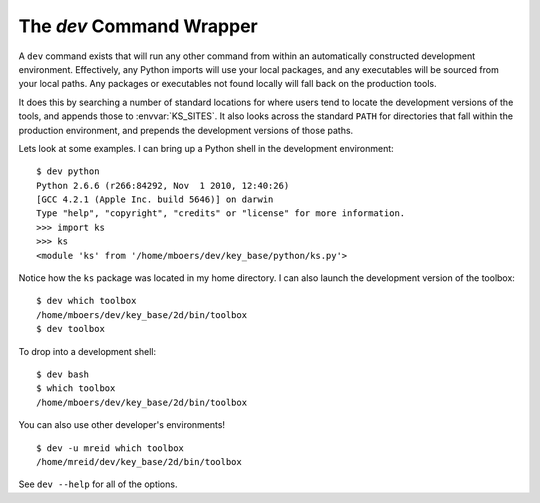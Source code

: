 
.. _dev_command:

The `dev` Command Wrapper
=========================

A ``dev`` command exists that will run any other command from within an automatically constructed development environment. Effectively, any Python imports will use your local packages, and any executables will be sourced from your local paths. Any packages or executables not found locally will fall back on the production tools.

It does this by searching a number of standard locations for where users tend to locate the development versions of the tools, and appends those to :envvar:`KS_SITES`. It also looks across the standard ``PATH`` for directories that fall within the production environment, and prepends the development versions of those paths.

Lets look at some examples. I can bring up a Python shell in the development environment::

    $ dev python
    Python 2.6.6 (r266:84292, Nov  1 2010, 12:40:26) 
    [GCC 4.2.1 (Apple Inc. build 5646)] on darwin
    Type "help", "copyright", "credits" or "license" for more information.
    >>> import ks
    >>> ks
    <module 'ks' from '/home/mboers/dev/key_base/python/ks.py'>

Notice how the ``ks`` package was located in my home directory. I can also launch the development version of the toolbox::

    $ dev which toolbox
    /home/mboers/dev/key_base/2d/bin/toolbox
    $ dev toolbox

To drop into a development shell::

    $ dev bash
    $ which toolbox
    /home/mboers/dev/key_base/2d/bin/toolbox

You can also use other developer's environments!

::

    $ dev -u mreid which toolbox
    /home/mreid/dev/key_base/2d/bin/toolbox

See ``dev --help`` for all of the options.

